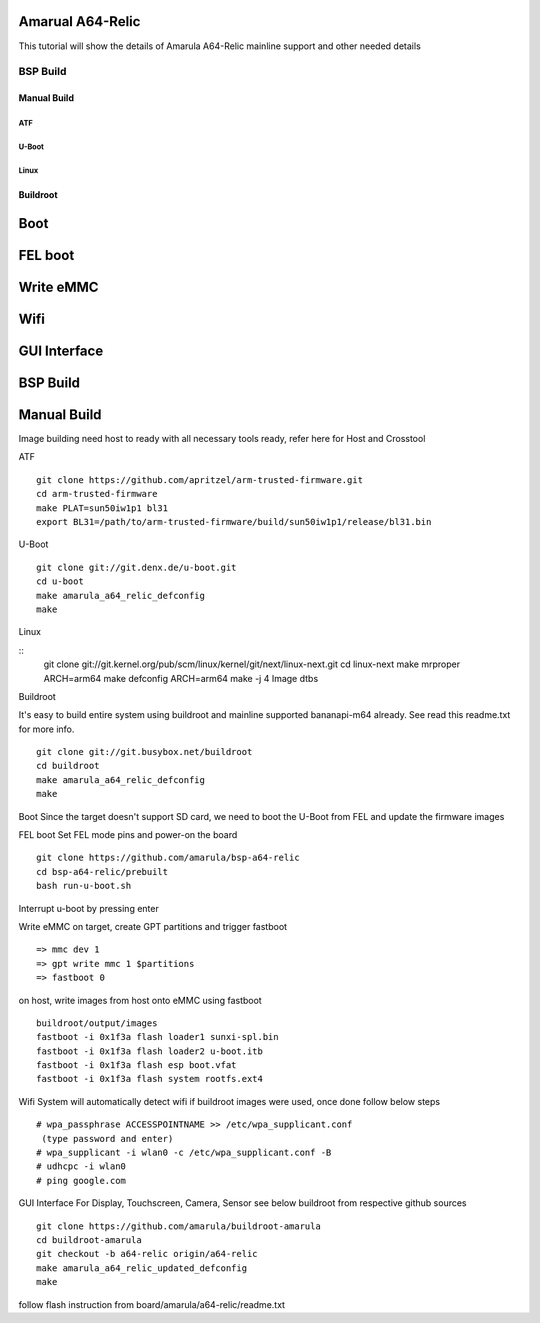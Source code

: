 Amarual A64-Relic
*****************
This tutorial will show the details of Amarula A64-Relic mainline support and other needed details


BSP Build
=========


Manual Build
------------

ATF
^^^
U-Boot
^^^^^^
Linux
^^^^^

Buildroot
---------


Boot
****
FEL boot
********
Write eMMC
**********
Wifi
****
GUI Interface
*************
BSP Build
*********
Manual Build
************
Image building need host to ready with all necessary tools ready, refer here for Host and Crosstool

ATF

::

        git clone https://github.com/apritzel/arm-trusted-firmware.git
        cd arm-trusted-firmware
        make PLAT=sun50iw1p1 bl31
        export BL31=/path/to/arm-trusted-firmware/build/sun50iw1p1/release/bl31.bin

U-Boot

::

        git clone git://git.denx.de/u-boot.git
        cd u-boot
        make amarula_a64_relic_defconfig
        make 

Linux

::
        git clone git://git.kernel.org/pub/scm/linux/kernel/git/next/linux-next.git
        cd linux-next
        make mrproper
        ARCH=arm64 make defconfig
        ARCH=arm64 make -j 4 Image dtbs

Buildroot

It's easy to build entire system using buildroot and mainline supported bananapi-m64 already. See read this readme.txt for more info.

::

        git clone git://git.busybox.net/buildroot
        cd buildroot
        make amarula_a64_relic_defconfig
        make

Boot
Since the target doesn't support SD card, we need to boot the U-Boot from FEL and update the firmware images

FEL boot
Set FEL mode pins and power-on the board

::

        git clone https://github.com/amarula/bsp-a64-relic
        cd bsp-a64-relic/prebuilt
        bash run-u-boot.sh

Interrupt u-boot by pressing enter

Write eMMC
on target, create GPT partitions and trigger fastboot

::

        => mmc dev 1
        => gpt write mmc 1 $partitions
        => fastboot 0

on host, write images from host onto eMMC using fastboot

::

        buildroot/output/images
        fastboot -i 0x1f3a flash loader1 sunxi-spl.bin
        fastboot -i 0x1f3a flash loader2 u-boot.itb
        fastboot -i 0x1f3a flash esp boot.vfat
        fastboot -i 0x1f3a flash system rootfs.ext4

Wifi
System will automatically detect wifi if buildroot images were used, once done follow below steps

::

        # wpa_passphrase ACCESSPOINTNAME >> /etc/wpa_supplicant.conf
         (type password and enter)
        # wpa_supplicant -i wlan0 -c /etc/wpa_supplicant.conf -B
        # udhcpc -i wlan0
        # ping google.com

GUI Interface
For Display, Touchscreen, Camera, Sensor see below buildroot from respective github sources

::

        git clone https://github.com/amarula/buildroot-amarula
        cd buildroot-amarula
        git checkout -b a64-relic origin/a64-relic
        make amarula_a64_relic_updated_defconfig
        make

follow flash instruction from board/amarula/a64-relic/readme.txt

